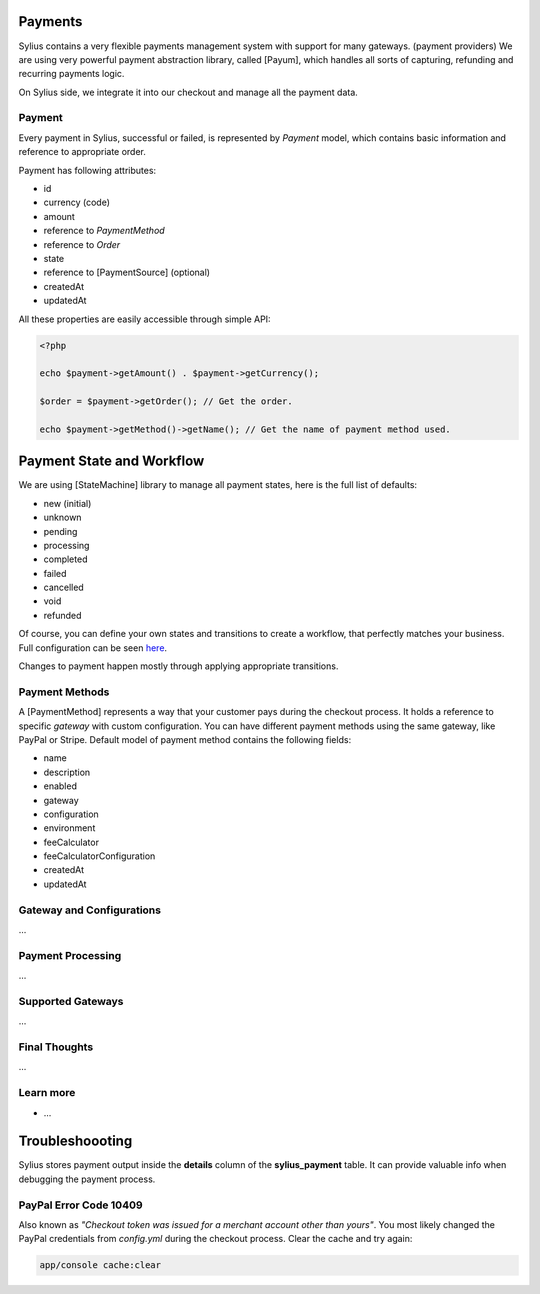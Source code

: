 .. index::
   single: Payments

Payments
========

Sylius contains a very flexible payments management system with support for many gateways. (payment providers)
We are using very powerful payment abstraction library, called [Payum], which handles all sorts of capturing, refunding and recurring payments logic.

On Sylius side, we integrate it into our checkout and manage all the payment data.

Payment
-------

Every payment in Sylius, successful or failed, is represented by *Payment* model, which contains basic information and reference to appropriate order.

Payment has following attributes:

* id
* currency (code)
* amount
* reference to *PaymentMethod*
* reference to *Order*
* state
* reference to [PaymentSource] (optional)
* createdAt
* updatedAt

All these properties are easily accessible through simple API:

.. code-block:: php

    <?php

    echo $payment->getAmount() . $payment->getCurrency();

    $order = $payment->getOrder(); // Get the order.

    echo $payment->getMethod()->getName(); // Get the name of payment method used.

Payment State and Workflow
==========================

We are using [StateMachine] library to manage all payment states, here is the full list of defaults:

* new (initial)
* unknown
* pending
* processing
* completed
* failed
* cancelled
* void
* refunded

Of course, you can define your own states and transitions to create a workflow, that perfectly matches your business. Full configuration can be seen `here <https://github.com/Sylius/Sylius/blob/master/src/Sylius/Bundle/PaymentBundle/Resources/config/state-machine.yml>`_.

Changes to payment happen mostly through applying appropriate transitions.

Payment Methods
---------------

A [PaymentMethod] represents a way that your customer pays during the checkout process. It holds a reference to specific *gateway* with custom configuration.
You can have different payment methods using the same gateway, like PayPal or Stripe. Default model of payment method contains the following fields:

* name
* description
* enabled
* gateway
* configuration
* environment
* feeCalculator
* feeCalculatorConfiguration
* createdAt
* updatedAt

Gateway and Configurations
--------------------------

...

Payment Processing
------------------

...

Supported Gateways
------------------

...

Final Thoughts
--------------

...

Learn more
----------

* ...

Troubleshoooting
================

Sylius stores payment output inside the **details** column of the **sylius_payment** table. It can provide valuable info when debugging the payment process.

PayPal Error Code 10409
-------------------------------------------------------------------

Also known as *"Checkout token was issued for a merchant account other than yours"*. You most likely changed the PayPal credentials from *config.yml* during the checkout process. Clear the cache and try again:

.. code-block:: bash

    app/console cache:clear
    

